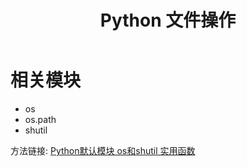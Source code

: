 #+TITLE:      Python 文件操作

* 相关模块
  + os
  + os.path
  + shutil

  方法链接: [[http://www.cnblogs.com/funsion/p/4017989.html][Python默认模块 os和shutil 实用函数]]
